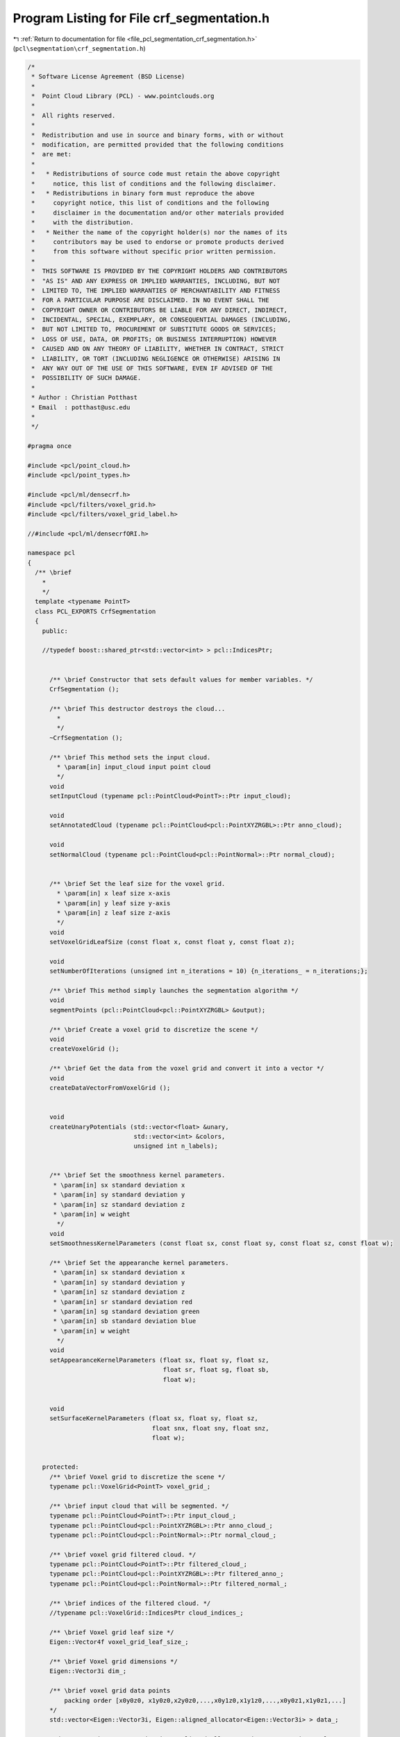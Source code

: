 
.. _program_listing_file_pcl_segmentation_crf_segmentation.h:

Program Listing for File crf_segmentation.h
===========================================

|exhale_lsh| :ref:`Return to documentation for file <file_pcl_segmentation_crf_segmentation.h>` (``pcl\segmentation\crf_segmentation.h``)

.. |exhale_lsh| unicode:: U+021B0 .. UPWARDS ARROW WITH TIP LEFTWARDS

.. code-block:: cpp

   /*
    * Software License Agreement (BSD License)
    *
    *  Point Cloud Library (PCL) - www.pointclouds.org
    *
    *  All rights reserved.
    *
    *  Redistribution and use in source and binary forms, with or without
    *  modification, are permitted provided that the following conditions
    *  are met:
    *
    *   * Redistributions of source code must retain the above copyright
    *     notice, this list of conditions and the following disclaimer.
    *   * Redistributions in binary form must reproduce the above
    *     copyright notice, this list of conditions and the following
    *     disclaimer in the documentation and/or other materials provided
    *     with the distribution.
    *   * Neither the name of the copyright holder(s) nor the names of its
    *     contributors may be used to endorse or promote products derived
    *     from this software without specific prior written permission.
    *
    *  THIS SOFTWARE IS PROVIDED BY THE COPYRIGHT HOLDERS AND CONTRIBUTORS
    *  "AS IS" AND ANY EXPRESS OR IMPLIED WARRANTIES, INCLUDING, BUT NOT
    *  LIMITED TO, THE IMPLIED WARRANTIES OF MERCHANTABILITY AND FITNESS
    *  FOR A PARTICULAR PURPOSE ARE DISCLAIMED. IN NO EVENT SHALL THE
    *  COPYRIGHT OWNER OR CONTRIBUTORS BE LIABLE FOR ANY DIRECT, INDIRECT,
    *  INCIDENTAL, SPECIAL, EXEMPLARY, OR CONSEQUENTIAL DAMAGES (INCLUDING,
    *  BUT NOT LIMITED TO, PROCUREMENT OF SUBSTITUTE GOODS OR SERVICES;
    *  LOSS OF USE, DATA, OR PROFITS; OR BUSINESS INTERRUPTION) HOWEVER
    *  CAUSED AND ON ANY THEORY OF LIABILITY, WHETHER IN CONTRACT, STRICT
    *  LIABILITY, OR TORT (INCLUDING NEGLIGENCE OR OTHERWISE) ARISING IN
    *  ANY WAY OUT OF THE USE OF THIS SOFTWARE, EVEN IF ADVISED OF THE
    *  POSSIBILITY OF SUCH DAMAGE.
    *
    * Author : Christian Potthast
    * Email  : potthast@usc.edu
    *
    */
   
   #pragma once
   
   #include <pcl/point_cloud.h>
   #include <pcl/point_types.h>
   
   #include <pcl/ml/densecrf.h>
   #include <pcl/filters/voxel_grid.h>
   #include <pcl/filters/voxel_grid_label.h>
   
   //#include <pcl/ml/densecrfORI.h>
   
   namespace pcl
   {
     /** \brief
       * 
       */
     template <typename PointT>
     class PCL_EXPORTS CrfSegmentation
     {
       public:
   
       //typedef boost::shared_ptr<std::vector<int> > pcl::IndicesPtr;
       
   
         /** \brief Constructor that sets default values for member variables. */
         CrfSegmentation ();
   
         /** \brief This destructor destroys the cloud...
           * 
           */
         ~CrfSegmentation ();
   
         /** \brief This method sets the input cloud.
           * \param[in] input_cloud input point cloud
           */
         void
         setInputCloud (typename pcl::PointCloud<PointT>::Ptr input_cloud);
   
         void
         setAnnotatedCloud (typename pcl::PointCloud<pcl::PointXYZRGBL>::Ptr anno_cloud);
   
         void
         setNormalCloud (typename pcl::PointCloud<pcl::PointNormal>::Ptr normal_cloud);
   
   
         /** \brief Set the leaf size for the voxel grid.
           * \param[in] x leaf size x-axis
           * \param[in] y leaf size y-axis
           * \param[in] z leaf size z-axis
           */
         void
         setVoxelGridLeafSize (const float x, const float y, const float z);
   
         void
         setNumberOfIterations (unsigned int n_iterations = 10) {n_iterations_ = n_iterations;};
   
         /** \brief This method simply launches the segmentation algorithm */
         void
         segmentPoints (pcl::PointCloud<pcl::PointXYZRGBL> &output);
   
         /** \brief Create a voxel grid to discretize the scene */
         void
         createVoxelGrid ();
   
         /** \brief Get the data from the voxel grid and convert it into a vector */
         void
         createDataVectorFromVoxelGrid ();
   
   
         void
         createUnaryPotentials (std::vector<float> &unary,
                                std::vector<int> &colors,
                                unsigned int n_labels);
         
   
         /** \brief Set the smoothness kernel parameters.
          * \param[in] sx standard deviation x
          * \param[in] sy standard deviation y
          * \param[in] sz standard deviation z
          * \param[in] w weight
           */
         void
         setSmoothnessKernelParameters (const float sx, const float sy, const float sz, const float w);
   
         /** \brief Set the appearanche kernel parameters.
          * \param[in] sx standard deviation x
          * \param[in] sy standard deviation y
          * \param[in] sz standard deviation z
          * \param[in] sr standard deviation red
          * \param[in] sg standard deviation green
          * \param[in] sb standard deviation blue
          * \param[in] w weight
           */
         void
         setAppearanceKernelParameters (float sx, float sy, float sz, 
                                        float sr, float sg, float sb,
                                        float w);
   
   
         void
         setSurfaceKernelParameters (float sx, float sy, float sz,
                                     float snx, float sny, float snz,
                                     float w);
         
   
       protected:
         /** \brief Voxel grid to discretize the scene */
         typename pcl::VoxelGrid<PointT> voxel_grid_;
   
         /** \brief input cloud that will be segmented. */
         typename pcl::PointCloud<PointT>::Ptr input_cloud_;
         typename pcl::PointCloud<pcl::PointXYZRGBL>::Ptr anno_cloud_;
         typename pcl::PointCloud<pcl::PointNormal>::Ptr normal_cloud_;
   
         /** \brief voxel grid filtered cloud. */
         typename pcl::PointCloud<PointT>::Ptr filtered_cloud_;
         typename pcl::PointCloud<pcl::PointXYZRGBL>::Ptr filtered_anno_;
         typename pcl::PointCloud<pcl::PointNormal>::Ptr filtered_normal_;
   
         /** \brief indices of the filtered cloud. */
         //typename pcl::VoxelGrid::IndicesPtr cloud_indices_;      
   
         /** \brief Voxel grid leaf size */
         Eigen::Vector4f voxel_grid_leaf_size_;
   
         /** \brief Voxel grid dimensions */
         Eigen::Vector3i dim_;
   
         /** \brief voxel grid data points
             packing order [x0y0z0, x1y0z0,x2y0z0,...,x0y1z0,x1y1z0,...,x0y0z1,x1y0z1,...]
         */
         std::vector<Eigen::Vector3i, Eigen::aligned_allocator<Eigen::Vector3i> > data_;
   
         std::vector<Eigen::Vector3i, Eigen::aligned_allocator<Eigen::Vector3i> > color_;
   
         std::vector<Eigen::Vector3f, Eigen::aligned_allocator<Eigen::Vector3f> > normal_;
   
         /** \brief smoothness kernel parameters 
          * [0] = standard deviation x
          * [1] = standard deviation y
          * [2] = standard deviation z
          * [3] = weight
          */
         float smoothness_kernel_param_[4];
   
         /** \brief appearance kernel parameters 
          * [0] = standard deviation x
          * [1] = standard deviation y
          * [2] = standard deviation z
          * [3] = standard deviation red
          * [4] = standard deviation green
          * [5] = standard deviation blue
          * [6] = weight
          */
         float appearance_kernel_param_[7];
   
         float surface_kernel_param_[7];
         
         
         unsigned int n_iterations_;
         
   
         /** \brief Contains normals of the points that will be segmented. */
         //typename pcl::PointCloud<pcl::Normal>::Ptr normals_;
   
         /** \brief Stores the cloud that will be segmented. */
         //typename pcl::PointCloud<PointT>::Ptr cloud_for_segmentation_;
   
       public:
         EIGEN_MAKE_ALIGNED_OPERATOR_NEW
    };
   }
   
   #ifdef PCL_NO_PRECOMPILE
   #include <pcl/segmentation/impl/crf_segmentation.hpp>
   #endif
